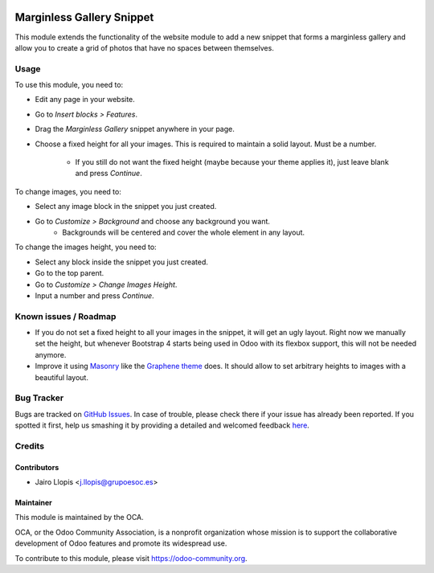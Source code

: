 .. image:: https://img.shields.io/badge/licence-AGPL--3-blue.svg
    :alt: License: AGPL-3

==========================
Marginless Gallery Snippet
==========================

This module extends the functionality of the website module to add a new
snippet that forms a marginless gallery and allow you to create a grid of
photos that have no spaces between themselves.

.. image:: ./images/marginless_gallery.png
   :alt: Marginless gallery

Usage
=====

To use this module, you need to:

* Edit any page in your website.
* Go to *Insert blocks > Features*.
* Drag the *Marginless Gallery* snippet anywhere in your page.
* Choose a fixed height for all your images. This is required to maintain a
  solid layout. Must be a number.
    * If you still do not want the fixed height (maybe because your theme
      applies it), just leave blank and press *Continue*.

To change images, you need to:

* Select any image block in the snippet you just created.
* Go to *Customize > Background* and choose any background you want.
    * Backgrounds will be centered and cover the whole element in any layout.

To change the images height, you need to:

* Select any block inside the snippet you just created.
* Go to the top parent.
* Go to *Customize > Change Images Height*.
* Input a number and press *Continue*.

Known issues / Roadmap
======================

* If you do not set a fixed height to all your images in the snippet, it will
  get an ugly layout. Right now we manually set the height, but whenever
  Bootstrap 4 starts being used in Odoo with its flexbox support, this will not
  be needed anymore.

* Improve it using `Masonry <http://desandro.github.io/masonry/>`_ like the
  `Graphene theme  <https://theme-graphene.odoo.com/page/blocks>`_ does. It
  should allow to set arbitrary heights to images with a beautiful layout.

Bug Tracker
===========

Bugs are tracked on `GitHub Issues <https://github.com/OCA/website/issues>`_.
In case of trouble, please check there if your issue has already been reported.
If you spotted it first, help us smashing it by providing a detailed and
welcomed feedback `here
<https://github.com/OCA/website/issues/new?body=module:%20website_snippet_marginless_gallery%0Aversion:%208.0.1.0.0%0A%0A**Steps%20to%20reproduce**%0A-%20...%0A%0A**Current%20behavior**%0A%0A**Expected%20behavior**>`_.

Credits
=======

Contributors
------------

* Jairo Llopis <j.llopis@grupoesoc.es>

Maintainer
----------

.. image:: https://odoo-community.org/logo.png
   :alt: Odoo Community Association
   :target: https://odoo-community.org

This module is maintained by the OCA.

OCA, or the Odoo Community Association, is a nonprofit organization whose
mission is to support the collaborative development of Odoo features and
promote its widespread use.

To contribute to this module, please visit https://odoo-community.org.
